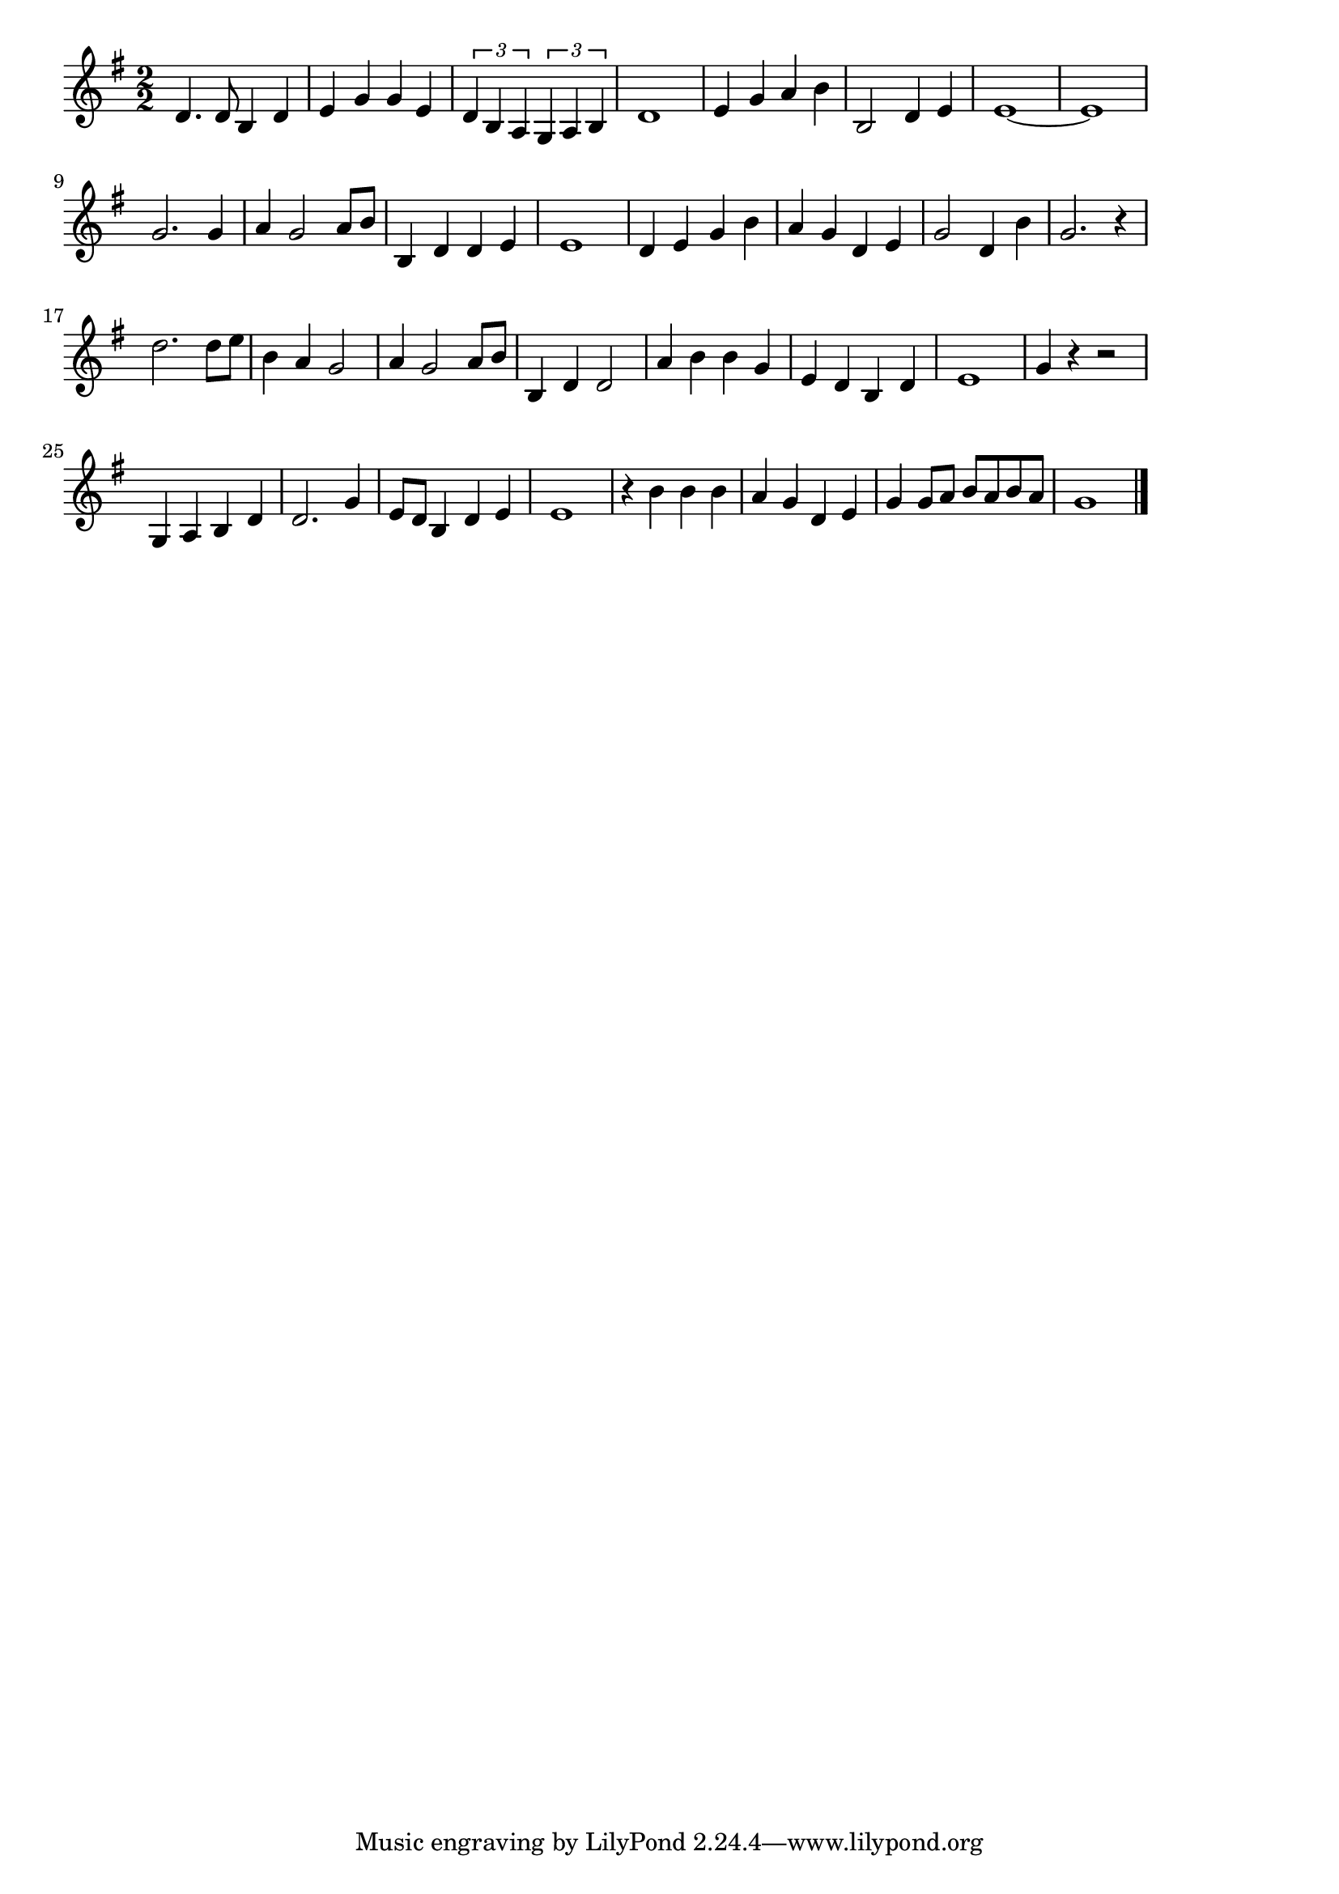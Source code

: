 \version "2.18.2"

% 桑港のチャイナタウン(さんふらんしすこのちゃいなたうん)
% \index{さんふらん@桑港のチャイナタウン(さんふらんしすこのちゃいなたうん)}

\score {

\layout {
line-width = #170
indent = 0\mm
}

\relative c' {
\key g \major
\time 2/2
\set Score.tempoHideNote = ##t
\tempo 4=120
\numericTimeSignature

d4. d8 b4 d |
e g g e |
\tuplet3/2{d b a} \tuplet3/2{g a b}
d1 |
e4 g a b |
b,2 d4 e |
e1~ |
e1 |
\break
g2. g4 |
a g2 a8 b |
b,4 d d e |
e1 |
d4 e g b |
a g d e |
g2 d4 b' |
g2. r4 |
\break
d'2. d8 e |
b4 a g2 |
a4 g2 a8 b |
b,4 d d2 |
a'4 b b g |
e d b d |
e1 |
g4 r r2 |
\break
g,4 a b d |
d2. g4 |
e8 d b4 d e |
e1 |
r4 b'4 b b |
a g d e |
g g8 a b a b a |
g1 |

\bar "|."
}

\midi {}

}